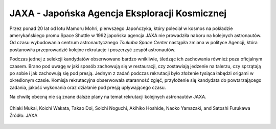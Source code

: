 JAXA - Japońska Agencja Eksploracji Kosmicznej
----------------------------------------------
Przez ponad 20 lat od lotu Mamoru Mohri, pierwszego Japończyka, który poleciał w kosmos na pokładzie amerykańskiego promu Space Shuttle w 1992 japońska agencja JAXA nie prowadziła naboru na kolejnych astronautów. Od czasu wybudowania centrum astronautycznego *Tsukuba Space Center* nastąpiła zmiana w polityce Agencji, która postanowiła przeprowadzić kolejne rekrutacje i poszerzyć zespół astronautów.

Podczas jednej z selekcji kandydatów obserwowano bardzo wnikliwie, śledząc ich zachowania również poza oficjalnym czasem. Brano pod uwagę w jaki sposób zachowują się w restauracji, czy zostawiają jedzenie na talerzu, czy sprzątają po sobie i jak zachowują się pod presją. Jednym z zadań podczas rekrutacji było złożenie tysiąca łabędzi origami w określonym czasie. Komisja rekrutacyjna obserwowała staranność zgięć, przyłożenie się kandydata do powtarzającego zadania, jakość wykonania oraz działanie pod presją upływającego czasu.

Na chwilę obecną nie są znane dalsze plany na temat rekrutacji kolejnych astronautów JAXA.

.. figure:: img/selection-jaxa.jpg
    :name: figure-selection-jaxa
    :scale: 100%
    :align: center

    Chiaki Mukai, Koichi Wakata, Takao Doi, Soichi Noguchi, Akihiko Hoshide, Naoko Yamazaki, and Satoshi Furukawa Źródło: JAXA
